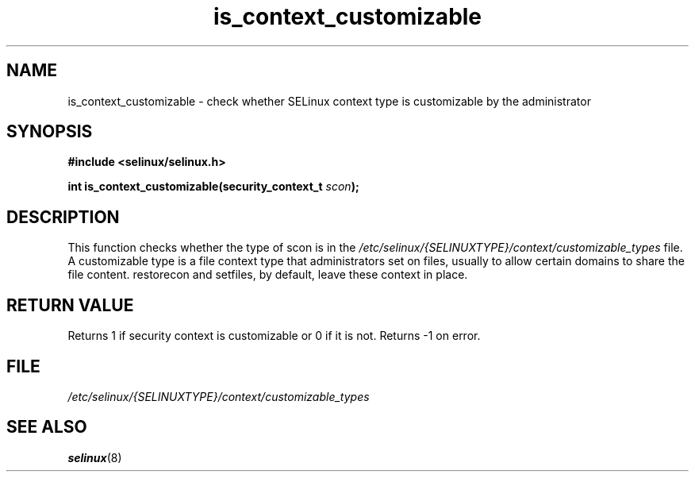 .TH "is_context_customizable" "3" "10 January 2005" "dwalsh@redhat.com" "SELinux API documentation"
.SH "NAME"
is_context_customizable \- check whether SELinux context type is customizable by the administrator
.
.SH "SYNOPSIS"
.B #include <selinux/selinux.h>
.sp
.BI "int is_context_customizable(security_context_t " scon );
.
.SH "DESCRIPTION"
This function checks whether the type of scon is in the
.I /etc/selinux/{SELINUXTYPE}/context/customizable_types
file.  A customizable type is a file context type that
administrators set on files, usually to allow certain domains to share the file content. restorecon and setfiles, by default, leave these context in place.
.
.SH "RETURN VALUE"
Returns 1 if security context is customizable or 0 if it is not.
Returns \-1 on error.
.
.SH "FILE"
.I /etc/selinux/{SELINUXTYPE}/context/customizable_types
.
.SH "SEE ALSO"
.BR selinux "(8)"

